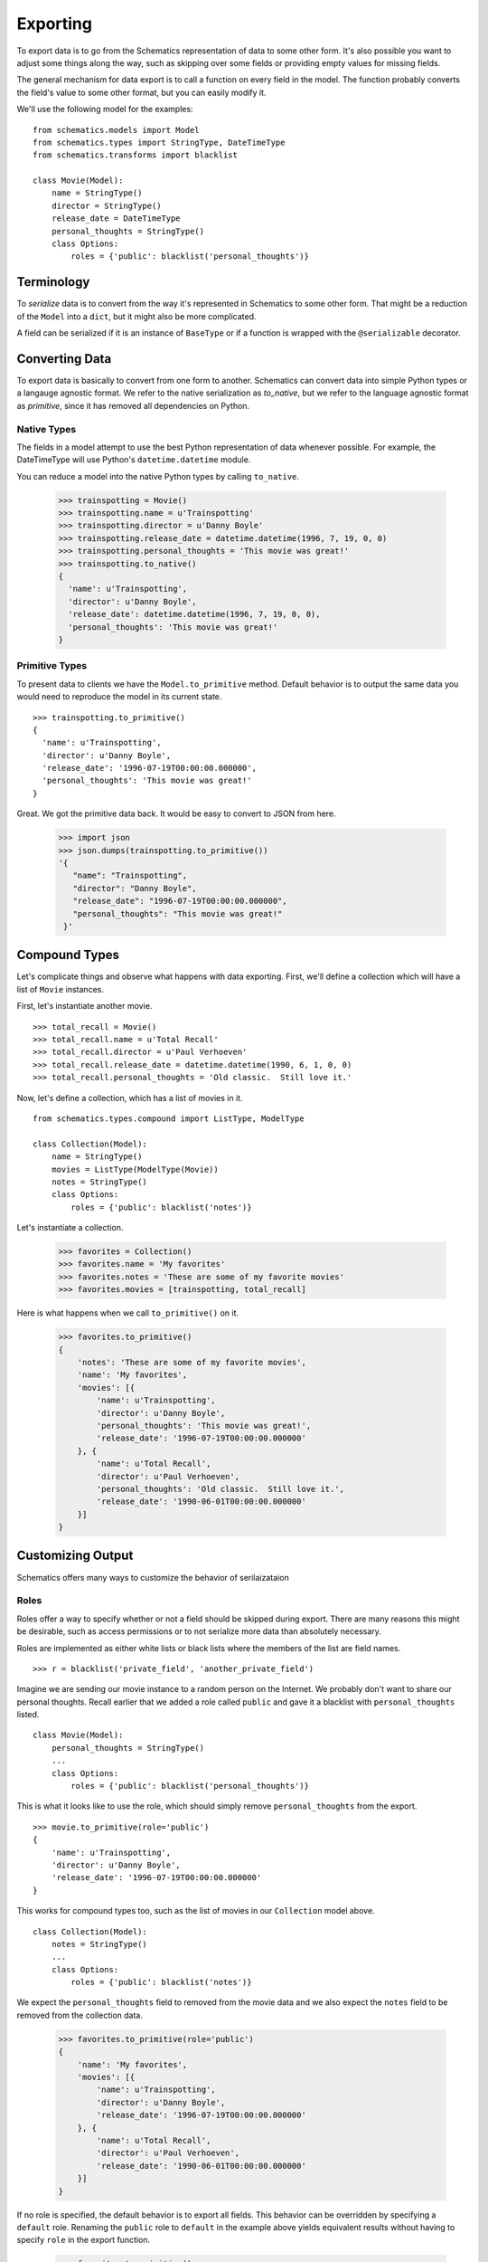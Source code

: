 .. _exporting:

=========
Exporting
=========

To export data is to go from the Schematics representation of data to some
other form.  It's also possible you want to adjust some things along the way,
such as skipping over some fields or providing empty values for missing fields.

The general mechanism for data export is to call a function on every field in
the model.  The function probably converts the field's value to some other
format, but you can easily modify it.

We'll use the following model for the examples:

::

  from schematics.models import Model
  from schematics.types import StringType, DateTimeType
  from schematics.transforms import blacklist
  
  class Movie(Model):
      name = StringType()
      director = StringType()
      release_date = DateTimeType
      personal_thoughts = StringType()
      class Options:
          roles = {'public': blacklist('personal_thoughts')}


.. _exporting_terminology:

Terminology
===========

To `serialize` data is to convert from the way it's represented in Schematics
to some other form.  That might be a reduction of the ``Model`` into a
``dict``, but it might also be more complicated.

A field can be serialized if it is an instance of ``BaseType`` or if a function
is wrapped with the ``@serializable`` decorator.


.. _exporting_converting_data:  

Converting Data
===============

To export data is basically to convert from one form to another.  Schematics
can convert data into simple Python types or a langauge agnostic format.  We
refer to the native serialization as `to_native`, but we refer to the language
agnostic format as `primitive`, since it has removed all dependencies on
Python.


.. _exporting_native_types:

Native Types
------------

The fields in a model attempt to use the best Python representation of data
whenever possible.  For example, the DateTimeType will use Python's
``datetime.datetime`` module.

You can reduce a model into the native Python types by calling ``to_native``.

  >>> trainspotting = Movie()
  >>> trainspotting.name = u'Trainspotting'
  >>> trainspotting.director = u'Danny Boyle'
  >>> trainspotting.release_date = datetime.datetime(1996, 7, 19, 0, 0)
  >>> trainspotting.personal_thoughts = 'This movie was great!'
  >>> trainspotting.to_native()
  {
    'name': u'Trainspotting', 
    'director': u'Danny Boyle', 
    'release_date': datetime.datetime(1996, 7, 19, 0, 0), 
    'personal_thoughts': 'This movie was great!'
  }


.. _exporting_primitive_types:

Primitive Types
---------------

To present data to clients we have the ``Model.to_primitive`` method. Default
behavior is to output the same data you would need to reproduce the model in its
current state.

::

  >>> trainspotting.to_primitive()
  {
    'name': u'Trainspotting',
    'director': u'Danny Boyle', 
    'release_date': '1996-07-19T00:00:00.000000', 
    'personal_thoughts': 'This movie was great!'
  }

Great.  We got the primitive data back.  It would be easy to convert to JSON
from here.

  >>> import json
  >>> json.dumps(trainspotting.to_primitive())
  '{
     "name": "Trainspotting", 
     "director": "Danny Boyle", 
     "release_date": "1996-07-19T00:00:00.000000", 
     "personal_thoughts": "This movie was great!"
   }'


.. _exporting_compound_types:

Compound Types
==============

Let's complicate things and observe what happens with data exporting.  First,
we'll define a collection which will have a list of ``Movie`` instances.

First, let's instantiate another movie.

::

  >>> total_recall = Movie()
  >>> total_recall.name = u'Total Recall'
  >>> total_recall.director = u'Paul Verhoeven'
  >>> total_recall.release_date = datetime.datetime(1990, 6, 1, 0, 0)
  >>> total_recall.personal_thoughts = 'Old classic.  Still love it.'

Now, let's define a collection, which has a list of movies in it.

::

  from schematics.types.compound import ListType, ModelType

  class Collection(Model):
      name = StringType()
      movies = ListType(ModelType(Movie))
      notes = StringType()
      class Options:
          roles = {'public': blacklist('notes')}

Let's instantiate a collection.

  >>> favorites = Collection()
  >>> favorites.name = 'My favorites'
  >>> favorites.notes = 'These are some of my favorite movies'
  >>> favorites.movies = [trainspotting, total_recall]

Here is what happens when we call ``to_primitive()`` on it.

  >>> favorites.to_primitive()
  {
      'notes': 'These are some of my favorite movies', 
      'name': 'My favorites',
      'movies': [{
          'name': u'Trainspotting',
          'director': u'Danny Boyle', 
          'personal_thoughts': 'This movie was great!', 
          'release_date': '1996-07-19T00:00:00.000000'
      }, {
          'name': u'Total Recall',
          'director': u'Paul Verhoeven', 
          'personal_thoughts': 'Old classic.  Still love it.', 
          'release_date': '1990-06-01T00:00:00.000000'
      }]
  }
  

.. _exporting_customizing_output:

Customizing Output
==================

Schematics offers many ways to customize the behavior of serilaizataion


.. _exporting_roles:

Roles
-----

Roles offer a way to specify whether or not a field should be skipped during
export.  There are many reasons this might be desirable, such as access
permissions or to not serialize more data than absolutely necessary.

Roles are implemented as either white lists or black lists where the members of
the list are field names.

::

  >>> r = blacklist('private_field', 'another_private_field')

Imagine we are sending our movie instance to a random person on the Internet.
We probably don't want to share our personal thoughts.  Recall earlier that we
added a role called ``public`` and gave it a blacklist with
``personal_thoughts`` listed.

::

  class Movie(Model):
      personal_thoughts = StringType()
      ...
      class Options:
          roles = {'public': blacklist('personal_thoughts')}

This is what it looks like to use the role, which should simply remove
``personal_thoughts`` from the export.

::

  >>> movie.to_primitive(role='public')
  {
      'name': u'Trainspotting', 
      'director': u'Danny Boyle', 
      'release_date': '1996-07-19T00:00:00.000000'
  }

This works for compound types too, such as the list of movies in our
``Collection`` model above.

::

  class Collection(Model):
      notes = StringType()
      ...
      class Options:
          roles = {'public': blacklist('notes')}

We expect the ``personal_thoughts`` field to removed from the movie data and we
also expect the ``notes`` field to be removed from the collection data.

  >>> favorites.to_primitive(role='public')
  {
      'name': 'My favorites',
      'movies': [{
          'name': u'Trainspotting',
          'director': u'Danny Boyle', 
          'release_date': '1996-07-19T00:00:00.000000'
      }, {
          'name': u'Total Recall',
          'director': u'Paul Verhoeven', 
          'release_date': '1990-06-01T00:00:00.000000'
      }]
  }

If no role is specified, the default behavior is to export all fields.  This
behavior can be overridden by specifying a ``default`` role.  Renaming
the ``public`` role to ``default`` in the example above yields equivalent
results without having to specify ``role`` in the export function.

  >>> favorites.to_primitive()
  {
      'name': 'My favorites',
      'movies': [{
          'name': u'Trainspotting',
          'director': u'Danny Boyle',
          'release_date': '1996-07-19T00:00:00.000000'
      }, {
          'name': u'Total Recall',
          'director': u'Paul Verhoeven',
          'release_date': '1990-06-01T00:00:00.000000'
      }]
  }



.. _exporting_serializable:

Serializable
------------

Earlier we mentioned a ``@serializable`` decorator.  You can write a function
that will produce a value used during serialization with a field name matching
the function name.

That looks like this:

::

  ...
  from schematics.types.serializable import serializable
  
  class Song(Model):
      name = StringType()
      artist = StringType()
      url = URLType()

      @serializable
      def id(self):
          return u'%s/%s' % (self.artist, self.name)

This is what it looks like to use it.  

::

  >>> song = Song()
  >>> song.artist = 'Fiona Apple'
  >>> song.name = 'Werewolf'
  >>> song.url = 'http://www.youtube.com/watch?v=67KGSJVkix0'
  >>> song.id
  'Fiona Apple/Werewolf'

Or here:

::

  >>> song.to_native()
  {
      'id': u'Fiona Apple/Werewolf', 
      'artist': u'Fiona Apple'
      'name': u'Werewolf',
      'url': u'http://www.youtube.com/watch?v=67KGSJVkix0', 
  }


.. _exporting_serialized_name:

Serialized Name
---------------

There are times when you have one name for a field in one place and another
name for it somewhere else.  Schematics tries to help you by letting you
customize the field names used during serialization.

That looks like this:

::

  class Person(Model):
      name = StringType(serialized_name='person_name')

Notice the effect it has on serialization.

::

  >>> p = Person()
  >>> p.name = 'Ben Weinman'
  >>> p.to_native()
  {'person_name': u'Ben Weinman'}


.. _exporting_serialize_when_none:

Serialize When None
-------------------

If a value is not required and doesn't have a value, it will serialize with a
None value by default.  This can be disabled.

::

  >>> song = Song()
  >>> song.to_native()
  {'url': None, 'name': None, 'artist': None}

You can disable at the field level like this:

::

  class Song(Model):
      name = StringType(serialize_when_none=False)
      artist = StringType()

And this produces the following:

::

  >>> s = Song()
  >>> s.to_native()
  {'artist': None}

Or you can disable it at the class level:

::

  class Song(Model):
      name = StringType()
      artist = StringType()
      class Options:
          serialize_when_none=False
  
Using it:

::

  >>> s = Song()
  >>> s.to_native()
  >>> 



More Information
~~~~~~~~~~~~~~~~

To learn more about **Exporting**, visit the :ref:`Transforms API <api_doc_transforms>`
